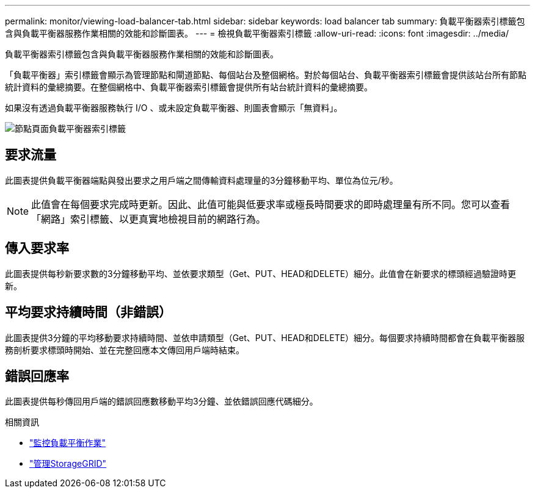 ---
permalink: monitor/viewing-load-balancer-tab.html 
sidebar: sidebar 
keywords: load balancer tab 
summary: 負載平衡器索引標籤包含與負載平衡器服務作業相關的效能和診斷圖表。 
---
= 檢視負載平衡器索引標籤
:allow-uri-read: 
:icons: font
:imagesdir: ../media/


[role="lead"]
負載平衡器索引標籤包含與負載平衡器服務作業相關的效能和診斷圖表。

「負載平衡器」索引標籤會顯示為管理節點和閘道節點、每個站台及整個網格。對於每個站台、負載平衡器索引標籤會提供該站台所有節點統計資料的彙總摘要。在整個網格中、負載平衡器索引標籤會提供所有站台統計資料的彙總摘要。

如果沒有透過負載平衡器服務執行 I/O 、或未設定負載平衡器、則圖表會顯示「無資料」。

image::../media/nodes_page_load_balancer_tab.png[節點頁面負載平衡器索引標籤]



== 要求流量

此圖表提供負載平衡器端點與發出要求之用戶端之間傳輸資料處理量的3分鐘移動平均、單位為位元/秒。


NOTE: 此值會在每個要求完成時更新。因此、此值可能與低要求率或極長時間要求的即時處理量有所不同。您可以查看「網路」索引標籤、以更真實地檢視目前的網路行為。



== 傳入要求率

此圖表提供每秒新要求數的3分鐘移動平均、並依要求類型（Get、PUT、HEAD和DELETE）細分。此值會在新要求的標頭經過驗證時更新。



== 平均要求持續時間（非錯誤）

此圖表提供3分鐘的平均移動要求持續時間、並依申請類型（Get、PUT、HEAD和DELETE）細分。每個要求持續時間都會在負載平衡器服務剖析要求標頭時開始、並在完整回應本文傳回用戶端時結束。



== 錯誤回應率

此圖表提供每秒傳回用戶端的錯誤回應數移動平均3分鐘、並依錯誤回應代碼細分。

.相關資訊
* link:monitoring-load-balancing-operations.html["監控負載平衡作業"]
* link:../admin/index.html["管理StorageGRID"]

